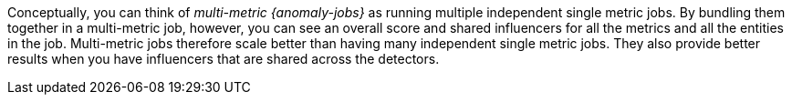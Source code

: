 Conceptually, you can think of _multi-metric {anomaly-jobs}_ as running multiple
independent single metric jobs. By bundling them together in a multi-metric job,
however, you can see an overall score and shared influencers for all the metrics
and all the entities in the job. Multi-metric jobs therefore scale better than
having many independent single metric jobs. They also provide better results
when you have influencers that are shared across the detectors.
